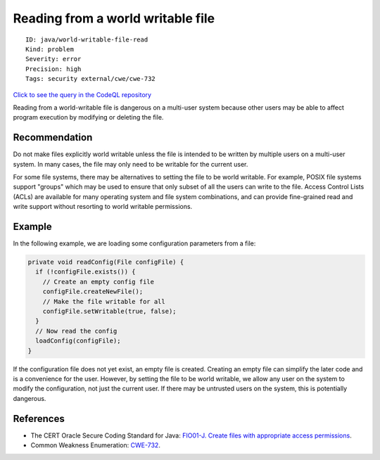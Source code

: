 Reading from a world writable file
==================================

::

    ID: java/world-writable-file-read
    Kind: problem
    Severity: error
    Precision: high
    Tags: security external/cwe/cwe-732

`Click to see the query in the CodeQL
repository <https://github.com/github/codeql/tree/main/java/ql/src/Security/CWE/CWE-732/ReadingFromWorldWritableFile.ql>`__

Reading from a world-writable file is dangerous on a multi-user system
because other users may be able to affect program execution by modifying
or deleting the file.

Recommendation
--------------

Do not make files explicitly world writable unless the file is intended
to be written by multiple users on a multi-user system. In many cases,
the file may only need to be writable for the current user.

For some file systems, there may be alternatives to setting the file to
be world writable. For example, POSIX file systems support "groups"
which may be used to ensure that only subset of all the users can write
to the file. Access Control Lists (ACLs) are available for many
operating system and file system combinations, and can provide
fine-grained read and write support without resorting to world writable
permissions.

Example
-------

In the following example, we are loading some configuration parameters
from a file:

.. code:: java


    private void readConfig(File configFile) {
      if (!configFile.exists()) {
        // Create an empty config file
        configFile.createNewFile();
        // Make the file writable for all
        configFile.setWritable(true, false);
      }
      // Now read the config
      loadConfig(configFile);
    }

If the configuration file does not yet exist, an empty file is created.
Creating an empty file can simplify the later code and is a convenience
for the user. However, by setting the file to be world writable, we
allow any user on the system to modify the configuration, not just the
current user. If there may be untrusted users on the system, this is
potentially dangerous.

References
----------

-  The CERT Oracle Secure Coding Standard for Java: `FIO01-J. Create
   files with appropriate access
   permissions <https://www.securecoding.cert.org/confluence/display/java/FIO01-J.+Create+files+with+appropriate+access+permissions>`__.
-  Common Weakness Enumeration:
   `CWE-732 <https://cwe.mitre.org/data/definitions/732.html>`__.
